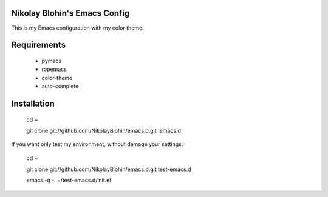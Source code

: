 Nikolay Blohin's Emacs Config
-----------------------------

This is my Emacs configuration with my color theme.



Requirements
------------
    * pymacs
    * ropemacs
    * color-theme
    * auto-complete



Installation
------------
    cd ~

    git clone git://github.com/NikolayBlohin/emacs.d.git .emacs.d


If you want only test my environment, without damage your settings:

    cd ~

    git clone git://github.com/NikolayBlohin/emacs.d.git test-emacs.d

    emacs -q -l ~/test-emacs.d/init.el





